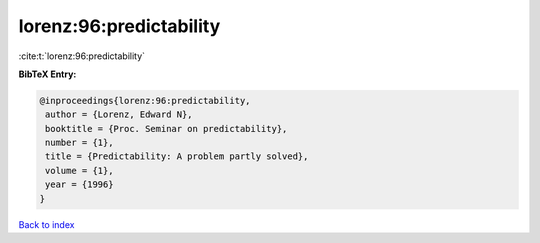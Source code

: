 lorenz:96:predictability
========================

:cite:t:`lorenz:96:predictability`

**BibTeX Entry:**

.. code-block:: bibtex

   @inproceedings{lorenz:96:predictability,
    author = {Lorenz, Edward N},
    booktitle = {Proc. Seminar on predictability},
    number = {1},
    title = {Predictability: A problem partly solved},
    volume = {1},
    year = {1996}
   }

`Back to index <../By-Cite-Keys.html>`__
